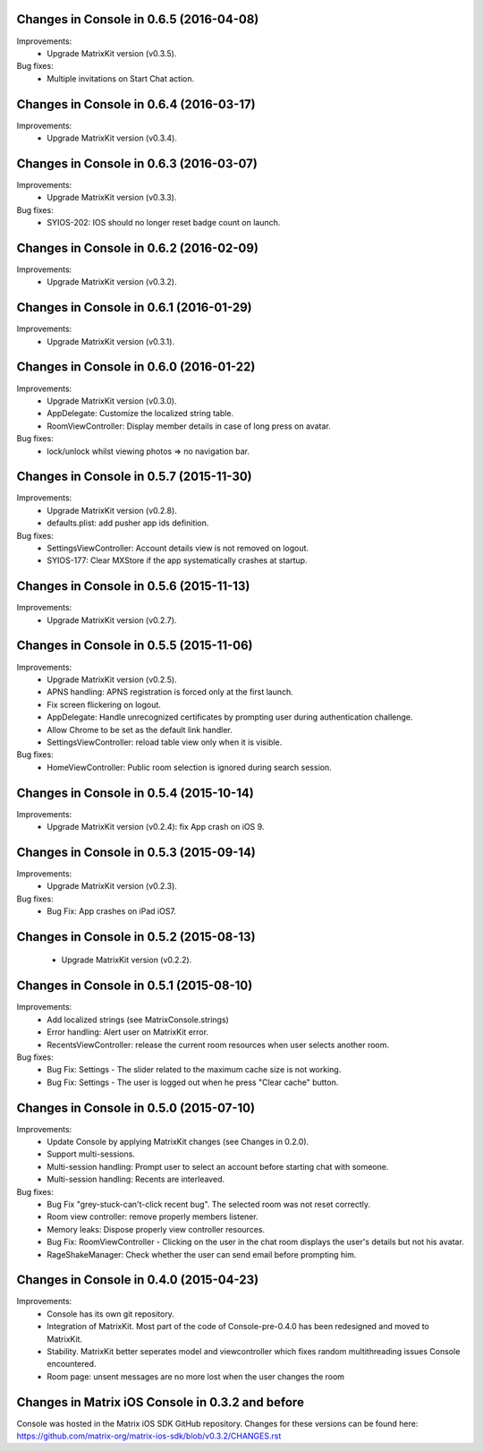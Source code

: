 Changes in Console in 0.6.5 (2016-04-08)
===============================================

Improvements:
 * Upgrade MatrixKit version (v0.3.5).

Bug fixes:
 * Multiple invitations on Start Chat action.

Changes in Console in 0.6.4 (2016-03-17)
===============================================

Improvements:
 * Upgrade MatrixKit version (v0.3.4).

Changes in Console in 0.6.3 (2016-03-07)
===============================================

Improvements:
 * Upgrade MatrixKit version (v0.3.3).

Bug fixes:
 * SYIOS-202: IOS should no longer reset badge count on launch.

Changes in Console in 0.6.2 (2016-02-09)
===============================================

Improvements:
 * Upgrade MatrixKit version (v0.3.2).

Changes in Console in 0.6.1 (2016-01-29)
===============================================

Improvements:
 * Upgrade MatrixKit version (v0.3.1).

Changes in Console in 0.6.0 (2016-01-22)
===============================================

Improvements:
 * Upgrade MatrixKit version (v0.3.0).
 * AppDelegate: Customize the localized string table.
 * RoomViewController: Display member details in case of long press on avatar.

Bug fixes:
 * lock/unlock whilst viewing photos => no navigation bar.

Changes in Console in 0.5.7 (2015-11-30)
===============================================

Improvements:
 * Upgrade MatrixKit version (v0.2.8).
 * defaults.plist: add pusher app ids definition.

Bug fixes:
 * SettingsViewController: Account details view is not removed on logout.
 * SYIOS-177: Clear MXStore if the app systematically crashes at startup.

Changes in Console in 0.5.6 (2015-11-13)
===============================================

Improvements:
 * Upgrade MatrixKit version (v0.2.7).

Changes in Console in 0.5.5 (2015-11-06)
===============================================

Improvements:
 * Upgrade MatrixKit version (v0.2.5).
 * APNS handling: APNS registration is forced only at the first launch. 
 * Fix screen flickering on logout.
 * AppDelegate: Handle unrecognized certificates by prompting user during authentication challenge.
 * Allow Chrome to be set as the default link handler.
 * SettingsViewController: reload table view only when it is visible.

Bug fixes:
 * HomeViewController: Public room selection is ignored during search session.

Changes in Console in 0.5.4 (2015-10-14)
===============================================

Improvements:
 * Upgrade MatrixKit version (v0.2.4): fix App crash on iOS 9.

Changes in Console in 0.5.3 (2015-09-14)
===============================================

Improvements:
 * Upgrade MatrixKit version (v0.2.3).

Bug fixes:
 * Bug Fix: App crashes on iPad iOS7.

Changes in Console in 0.5.2 (2015-08-13)
===============================================

 * Upgrade MatrixKit version (v0.2.2).

Changes in Console in 0.5.1 (2015-08-10)
===============================================

Improvements:
 * Add localized strings (see MatrixConsole.strings)
 * Error handling: Alert user on MatrixKit error.
 * RecentsViewController: release the current room resources when user selects another room.

Bug fixes:
 * Bug Fix: Settings - The slider related to the maximum cache size is not working.
 * Bug Fix: Settings - The user is logged out when he press "Clear cache" button.

Changes in Console in 0.5.0 (2015-07-10)
===============================================

Improvements:
 * Update Console by applying MatrixKit changes (see Changes in 0.2.0).
 * Support multi-sessions.
 * Multi-session handling: Prompt user to select an account before starting
   chat with someone.
 * Multi-session handling: Recents are interleaved.

Bug fixes:
 * Bug Fix "grey-stuck-can't-click recent bug". The selected room was not
   reset correctly.
 * Room view controller: remove properly members listener.
 * Memory leaks: Dispose properly view controller resources.
 * Bug Fix: RoomViewController - Clicking on the user in the chat room
   displays the user's details but not his avatar.
 * RageShakeManager: Check whether the user can send email before prompting
   him.

Changes in Console in 0.4.0 (2015-04-23)
===============================================

Improvements:
 * Console has its own git repository.
 * Integration of MatrixKit. Most part of the code of Console-pre-0.4.0 has
   been redesigned and moved to MatrixKit.
 * Stability. MatrixKit better seperates model and viewcontroller which fixes
   random multithreading issues Console encountered.
 * Room page: unsent messages are no more lost when the user changes the room
 

Changes in Matrix iOS Console in 0.3.2 and before
=================================================
Console was hosted in the Matrix iOS SDK GitHub repository.
Changes for these versions can be found here:
https://github.com/matrix-org/matrix-ios-sdk/blob/v0.3.2/CHANGES.rst





